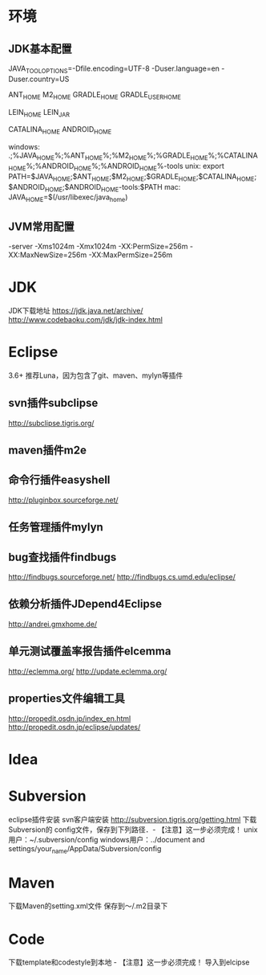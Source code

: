 * 环境
** JDK基本配置
JAVA_TOOL_OPTIONS=-Dfile.encoding=UTF-8 -Duser.language=en -Duser.country=US

ANT_HOME
M2_HOME
GRADLE_HOME
GRADLE_USER_HOME

LEIN_HOME
LEIN_JAR

CATALINA_HOME
ANDROID_HOME

windows:
.;%JAVA_HOME%\bin;%ANT_HOME%\bin;%M2_HOME%\bin;%GRADLE_HOME%\bin;%CATALINA_HOME%\bin;%ANDROID_HOME%\tools;%ANDROID_HOME%\platform-tools
unix:
export PATH=$JAVA_HOME\bin;$ANT_HOME\bin;$M2_HOME\bin;$GRADLE_HOME\bin;$CATALINA_HOME\bin;$ANDROID_HOME\tools;$ANDROID_HOME\platform-tools:$PATH
mac:
JAVA_HOME=$(/usr/libexec/java_home)

** JVM常用配置
   -server -Xms1024m -Xmx1024m -XX:PermSize=256m -XX:MaxNewSize=256m -XX:MaxPermSize=256m

* JDK
  JDK下载地址
  https://jdk.java.net/archive/
  http://www.codebaoku.com/jdk/jdk-index.html
* Eclipse
  3.6+ 推荐Luna，因为包含了git、maven、mylyn等插件
** svn插件subclipse
   http://subclipse.tigris.org/
** maven插件m2e
** 命令行插件easyshell
   http://pluginbox.sourceforge.net/
** 任务管理插件mylyn
** bug查找插件findbugs
   http://findbugs.sourceforge.net/
   http://findbugs.cs.umd.edu/eclipse/
** 依赖分析插件JDepend4Eclipse
   http://andrei.gmxhome.de/
** 单元测试覆盖率报告插件elcemma
   http://eclemma.org/
   http://update.eclemma.org/
** properties文件编辑工具
   http://propedit.osdn.jp/index_en.html
   http://propedit.osdn.jp/eclipse/updates/
* Idea

* Subversion
  eclipse插件安装
  svn客户端安装 http://subversion.tigris.org/getting.html
  下载Subversion的 config文件，保存到下列路径．- 【注意】这一步必须完成！
  unix用户：~/.subversion/config
  windows用户：../document and settings/your_name/AppData/Subversion/config
* Maven
  下载Maven的setting.xml文件
  保存到～/.m2目录下
* Code
  下载template和codestyle到本地 - 【注意】这一步必须完成！
  导入到elcipse
